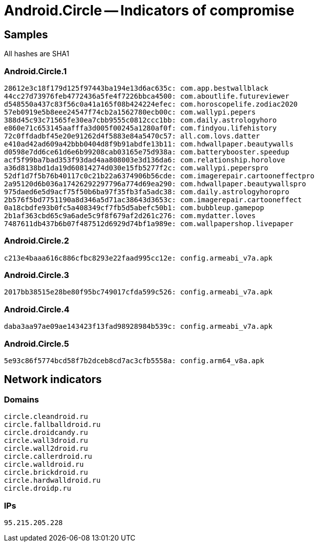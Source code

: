 = Android.Circle -- Indicators of compromise

== Samples

All hashes are SHA1

=== Android.Circle.1
----
28612e3c18f179d125f97443ba194e13d6ac635c: com.app.bestwallblack
44cc27d73976feb4772436a5fe4f7226bbca4500: com.aboutlife.futureviewer
d548550a437c83f56c0a41a165f08b424224efec: com.horoscopelife.zodiac2020
57eb0919e5b8eee24547f74cb2a1562780ecb00c: com.wallypi.pepers
388d45c93c71565fe30ea7cbb9555c0812ccc1bb: com.daily.astrologyhoro
e860e71c653145aafffa3d005f00245a1280af0f: com.findyou.lifehistory
72c0ffdadbf45e20e91262d4f5883e84a5470c57: all.com.lovs.datter
e410ad42ad609a42bbb0404d8f9b91abdfe13b11: com.hdwallpaper.beautywalls
d0598e7dd6ce61d6e6b99208cab03165e75d938a: com.batterybooster.speedup
acf5f99ba7bad353f93dad4aa808003e3d136da6: com.relationship.horolove
a36d8138bd1da19d60814274d030e15fb5277f2c: com.wallypi.peperspro
52df1d7f5b76b40117c0c21b22a6374906b56cde: com.imagerepair.cartooneffectpro
2a95120d6b036a17426292297796a774d69ea290: com.hdwallpaper.beautywallspro
975daed6e5d9acf75f50b6ba97f35fb3fa5adc38: com.daily.astrologyhoropro
2b576f5bd7751190a8d346a5d71ac38643d3653c: com.imagerepair.cartooneffect
0a18cbdfe93b0fc5a408349cf7fb5d5abefc50b1: com.bubbleup.gamepop
2b1af363cbd65c9a6ade5c9f8f679af2d261c276: com.mydatter.loves
7487611db437b6b07f487512d6929d74bf1a989e: com.wallpapershop.livepaper
----

=== Android.Circle.2
----
c213e4baaa616c886cfbc8293e22faad995cc12e: config.armeabi_v7a.apk
----

=== Android.Circle.3
----
2017bb38515e28be80f95bc749017cfda599c526: config.armeabi_v7a.apk
----

=== Android.Circle.4
----
daba3aa97ae09ae143423f13fad98928984b539c: config.armeabi_v7a.apk
----

=== Android.Circle.5
----
5e93c86f5774bcd58f7b2dceb8cd7ac3cfb5558a: config.arm64_v8a.apk
----

== Network indicators
=== Domains
----
circle.cleandroid.ru
circle.fallballdroid.ru
circle.droidcandy.ru
circle.wall3droid.ru
circle.wall2droid.ru
circle.callerdroid.ru
circle.walldroid.ru
circle.brickdroid.ru
circle.hardwalldroid.ru
circle.droidp.ru
----

=== IPs
----
95.215.205.228
----